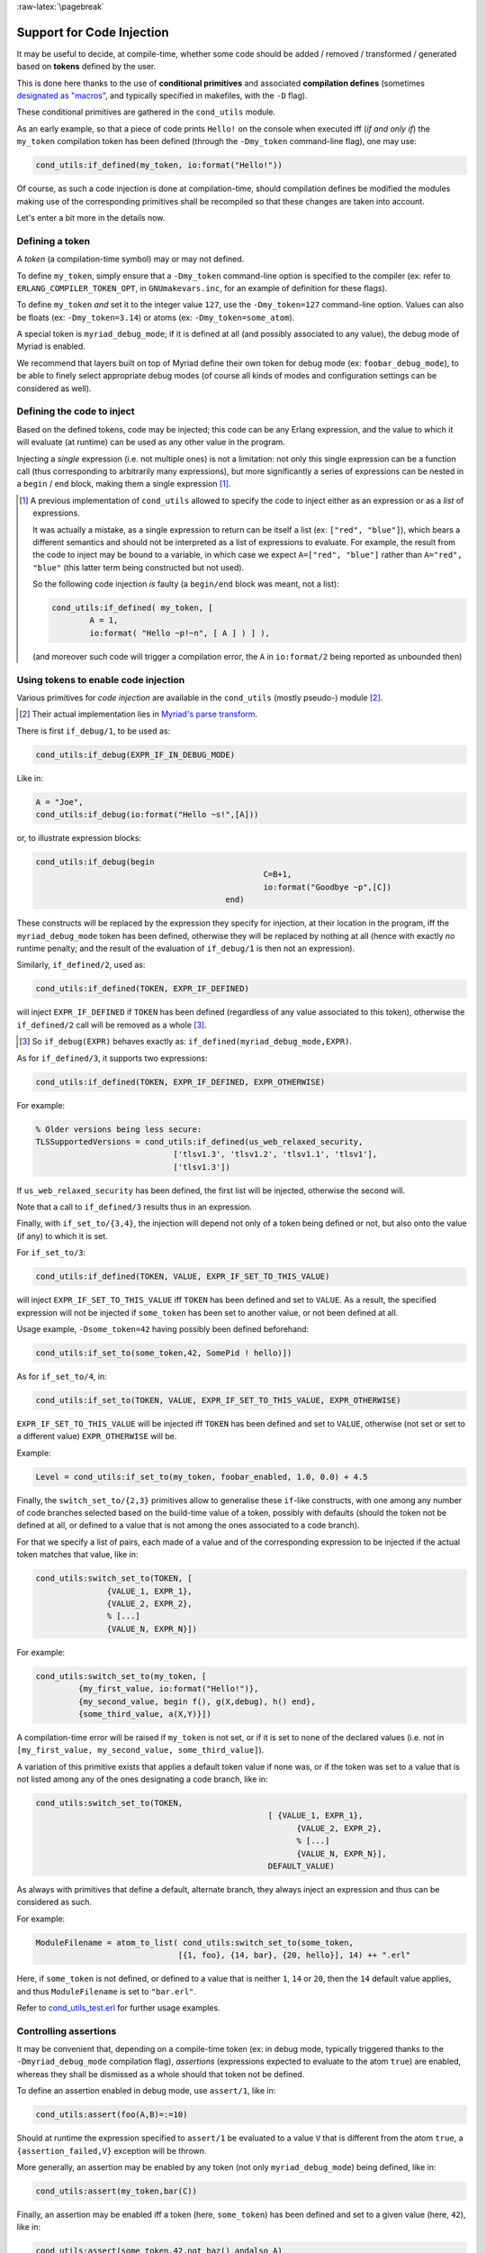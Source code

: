 
:raw-latex:`\pagebreak`

.. _`code injection`:


Support for Code Injection
==========================

It may be useful to decide, at compile-time, whether some code should be added / removed / transformed / generated based on **tokens** defined by the user.

This is done here thanks to the use of **conditional primitives** and associated **compilation defines** (sometimes `designated as "macros" <https://erlang.org/doc/man/erlc.html#generally-useful-flags>`_, and typically specified in makefiles, with the ``-D`` flag).

These conditional primitives are gathered in the ``cond_utils`` module.

As an early example, so that a piece of code prints ``Hello!`` on the console when executed iff (*if and only if*) the ``my_token`` compilation token has been defined (through the ``-Dmy_token`` command-line flag), one may use:

.. code:: erlang

 cond_utils:if_defined(my_token, io:format("Hello!"))


Of course, as such a code injection is done at compilation-time, should compilation defines be modified the modules making use of the corresponding primitives shall be recompiled so that these changes are taken into account.

Let's enter a bit more in the details now.



Defining a token
----------------

A *token* (a compilation-time symbol) may or may not defined.

To define ``my_token``, simply ensure that a ``-Dmy_token`` command-line option is specified to the compiler (ex: refer to ``ERLANG_COMPILER_TOKEN_OPT``, in ``GNUmakevars.inc``, for an example of definition for these flags).

To define ``my_token`` *and* set it to the integer value ``127``, use the ``-Dmy_token=127`` command-line option. Values can also be floats (ex: ``-Dmy_token=3.14``) or atoms (ex: ``-Dmy_token=some_atom``).

A special token is ``myriad_debug_mode``; if it is defined at all (and possibly associated to any value), the debug mode of Myriad is enabled.

We recommend that layers built on top of Myriad define their own token for debug mode (ex: ``foobar_debug_mode``), to be able to finely select appropriate debug modes (of course all kinds of modes and configuration settings can be considered as well).



Defining the code to inject
---------------------------

Based on the defined tokens, code may be injected; this code can be any Erlang expression, and the value to which it will evaluate (at runtime) can be used as any other value in the program.

Injecting a *single* expression (i.e. not multiple ones) is not a limitation: not only this single expression can be a function call (thus corresponding to arbitrarily many expressions), but more significantly a series of expressions can be nested in a ``begin`` / ``end`` block, making them a single expression [#]_.


.. [#] A previous implementation of ``cond_utils`` allowed to specify the code to inject either as an expression or as a *list* of expressions.

	   It was actually a mistake, as a single expression to return can be itself a list (ex: ``["red", "blue"]``), which bears a different semantics and should not be interpreted as a list of expressions to evaluate. For example, the result from the code to inject may be bound to a variable, in which case we expect ``A=["red", "blue"]`` rather than ``A="red", "blue"`` (this latter term being constructed but not used).

	   So the following code injection *is* faulty (a ``begin/end`` block was meant, not a list):

	   .. code:: erlang

		  cond_utils:if_defined( my_token, [
			  A = 1,
			  io:format( "Hello ~p!~n", [ A ] ) ] ),

	   (and moreover such code will trigger a compilation error, the ``A`` in ``io:format/2`` being reported as unbounded then)



Using tokens to enable code injection
-------------------------------------

Various primitives for *code injection* are available in the ``cond_utils`` (mostly pseudo-) module [#]_.

.. [#] Their actual implementation lies in `Myriad's parse transform <https://github.com/Olivier-Boudeville/Ceylan-Myriad/blob/master/src/meta/myriad_parse_transform.erl>`_.

There is first ``if_debug/1``, to be used as:

.. code:: erlang

 cond_utils:if_debug(EXPR_IF_IN_DEBUG_MODE)

Like in:

.. code:: erlang

 A = "Joe",
 cond_utils:if_debug(io:format("Hello ~s!",[A]))


or, to illustrate expression blocks:

.. code:: erlang

 cond_utils:if_debug(begin
						 C=B+1,
						 io:format("Goodbye ~p",[C])
					 end)


These constructs will be replaced by the expression they specify for injection, at their location in the program, iff the ``myriad_debug_mode`` token has been defined, otherwise they will be replaced by nothing at all (hence with exactly *no* runtime penalty; and the result of the evaluation of ``if_debug/1`` is then not an expression).

Similarly, ``if_defined/2``, used as:

.. code:: erlang

 cond_utils:if_defined(TOKEN, EXPR_IF_DEFINED)

will inject ``EXPR_IF_DEFINED`` if ``TOKEN`` has been defined (regardless of any value associated to this token), otherwise the ``if_defined/2`` call will be removed as a whole [#]_.

.. [#] So ``if_debug(EXPR)`` behaves exactly as: ``if_defined(myriad_debug_mode,EXPR)``.


As for ``if_defined/3``, it supports two expressions:

.. code:: erlang

 cond_utils:if_defined(TOKEN, EXPR_IF_DEFINED, EXPR_OTHERWISE)

For example:

.. code:: erlang

   % Older versions being less secure:
   TLSSupportedVersions = cond_utils:if_defined(us_web_relaxed_security,
				['tlsv1.3', 'tlsv1.2', 'tlsv1.1', 'tlsv1'],
				['tlsv1.3'])

If ``us_web_relaxed_security`` has been defined, the first list will be injected, otherwise the second will.

Note that a call to ``if_defined/3`` results thus in an expression.

Finally, with ``if_set_to/{3,4}``, the injection will depend not only of a token being defined or not, but also onto the value (if any) to which it is set.

For ``if_set_to/3``:

.. code:: erlang

 cond_utils:if_defined(TOKEN, VALUE, EXPR_IF_SET_TO_THIS_VALUE)

will inject ``EXPR_IF_SET_TO_THIS_VALUE`` iff ``TOKEN`` has been defined and set to ``VALUE``. As a result, the specified expression will not be injected if ``some_token`` has been set to another value, or not been defined at all.


Usage example, ``-Dsome_token=42`` having possibly been defined beforehand:

.. code:: erlang

 cond_utils:if_set_to(some_token,42, SomePid ! hello)])



As for ``if_set_to/4``, in:

.. code:: erlang

 cond_utils:if_set_to(TOKEN, VALUE, EXPR_IF_SET_TO_THIS_VALUE, EXPR_OTHERWISE)

``EXPR_IF_SET_TO_THIS_VALUE`` will be injected iff ``TOKEN`` has been defined and set to ``VALUE``, otherwise (not set or set to a different value) ``EXPR_OTHERWISE`` will be.

Example:

.. code:: erlang

  Level = cond_utils:if_set_to(my_token, foobar_enabled, 1.0, 0.0) + 4.5



Finally, the ``switch_set_to/{2,3}`` primitives allow to generalise these ``if``-like constructs, with one among any number of code branches selected based on the build-time value of a token, possibly with defaults (should the token not be defined at all, or defined to a value that is not among the ones associated to a code branch).

For that we specify a list of pairs, each made of a value and of the corresponding expression to be injected if the actual token matches that value, like in:

.. code:: erlang

  cond_utils:switch_set_to(TOKEN, [
		 {VALUE_1, EXPR_1},
		 {VALUE_2, EXPR_2},
		 % [...]
		 {VALUE_N, EXPR_N}])


For example:

.. code:: erlang

  cond_utils:switch_set_to(my_token, [
	   {my_first_value, io:format("Hello!")},
	   {my_second_value, begin f(), g(X,debug), h() end},
	   {some_third_value, a(X,Y)}])

A compilation-time error will be raised if ``my_token`` is not set, or if it is set to none of the declared values (i.e. not in ``[my_first_value, my_second_value, some_third_value]``).


A variation of this primitive exists that applies a default token value if none was, or if the token was set to a value that is not listed among any of the ones designating a code branch, like in:

.. code:: erlang

  cond_utils:switch_set_to(TOKEN,
						   [ {VALUE_1, EXPR_1},
							 {VALUE_2, EXPR_2},
							 % [...]
							 {VALUE_N, EXPR_N}],
						   DEFAULT_VALUE)


As always with primitives that define a default, alternate branch, they always inject an expression and thus can be considered as such.

For example:

.. code:: erlang

  ModuleFilename = atom_to_list( cond_utils:switch_set_to(some_token,
				[{1, foo}, {14, bar}, {20, hello}], 14) ++ ".erl"


Here, if ``some_token`` is not defined, or defined to a value that is neither ``1``, ``14`` or ``20``, then the ``14`` default value applies, and thus ``ModuleFilename`` is set to ``"bar.erl"``.


Refer to `cond_utils_test.erl <https://github.com/Olivier-Boudeville/Ceylan-Myriad/blob/master/test/meta/cond_utils_test.erl>`_ for further usage examples.



Controlling assertions
----------------------

It may be convenient that, depending on a compile-time token (ex: in debug mode, typically triggered thanks to the ``-Dmyriad_debug_mode`` compilation flag), *assertions* (expressions expected to evaluate to the atom ``true``) are enabled, whereas they shall be dismissed as a whole should that token not be defined.

To define an assertion enabled in debug mode, use ``assert/1``, like in:

.. code:: erlang

 cond_utils:assert(foo(A,B)=:=10)

Should at runtime the expression specified to ``assert/1`` be evaluated to a value ``V`` that is different from the atom ``true``, a ``{assertion_failed,V}`` exception will be thrown.

More generally, an assertion may be enabled by any token (not only ``myriad_debug_mode``) being defined, like in:

.. code:: erlang

 cond_utils:assert(my_token,bar(C))


Finally, an assertion may be enabled iff a token (here, ``some_token``) has been defined and set to a given value (here, ``42``), like in:

.. code:: erlang

 cond_utils:assert(some_token,42,not baz() andalso A)


This may be useful for example to control, on a per-theme basis, the level of checking performed, like in:

.. code:: erlang

 cond_utils:assert(debug_gui,1,basic_testing()),
 cond_utils:assert(debug_gui,2,more_involved_testing()),
 cond_utils:assert(debug_gui,3,paranoid_testing()),

Note that, in this case, a given level of checking should include the one just below it (ex: ``more_involved_testing()`` should call ``basic_testing()``).



Usage Hints
-----------

For tokens, at least currently they must be defined as immediate values (atoms); even using a mute variable, like for the ``_Default=my_token`` expression, or a variable, is not supported (at least yet).

Note that, for primitives that may not inject code at all (ex: ``if_debug/1``), if their conditions are not fulfilled, the specified conditional code is dismissed as a whole, it is not even replaced for example by an ``ok`` atom; this may matter if this conditional is the only expression in a case clause for example, in which case a compilation failure like "*internal error in core; crash reason: function_clause in function v3_core:cexprs/3 called as v3_core:cexprs[...]*" will be reported (the compiler sees unexpectedly a clause not having even a single expression).

A related issue may happen when switching conditional flags: it will select/deselect in-code expressions at compile time, and may lead functions and/or variables to become unused, and thus may trigger at least warnings [#]_.

.. [#] Warnings that we prefer promoting to errors, as they constitute a *very* convenient safety net.

For **functions** that could become unused due to the conditional setting of a token, the compiler could certainly be silenced by exporting them; yet a better approach is surely to use:

.. code:: erlang

 -compile({nowarn_unused_function,my_func/3}).

or:

.. code:: erlang

 -compile({nowarn_unused_function,[my_func/3, my_other_func/0]}).


As for **variables**, should A, B or C be reported as unused if ``some_token`` was not set, then the ``basic_utils:ignore_unused/1`` function (mostly a no-op) could be of use:

.. code:: erlang

 [...]
 cond_utils:if_defined(some_token,
					   f(A, B, C),
					   basic_utils:ignore_unused([A, B, C])),
 [...]


Alternatively, ``nowarn_unused_vars`` could be used instead, at least in some modules.



For more information
--------------------

Refer for usage and stubs to the ``cond_utils`` module (defined in `myriad/src/meta <https://github.com/Olivier-Boudeville/Ceylan-Myriad/tree/master/src/meta>`_), knowing that it is actually implemented thanks to the Myriad parse transform.

For examples and testing, see the ``cond_utils_test`` module.
